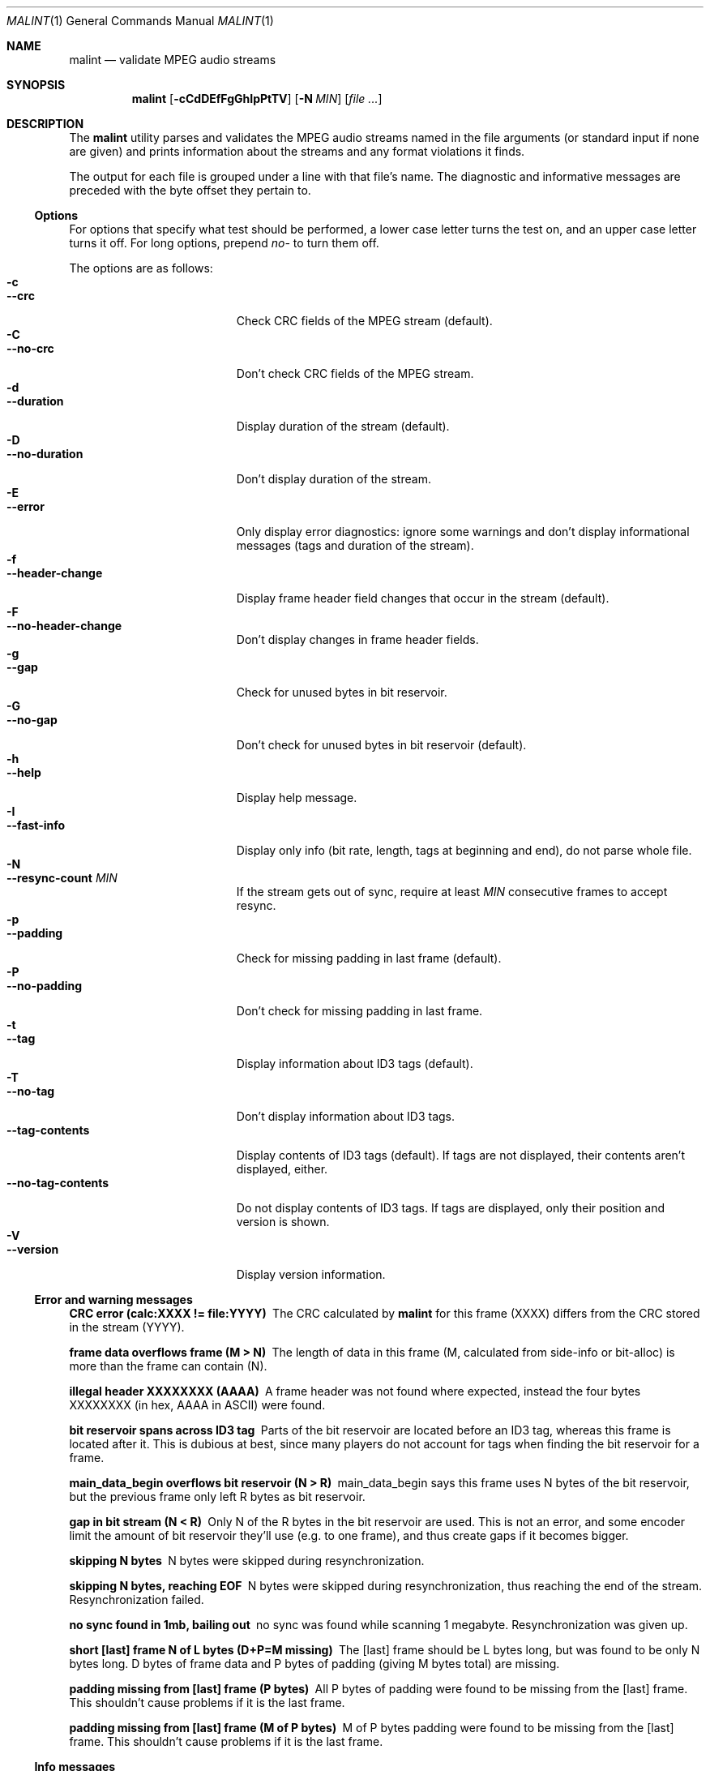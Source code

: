 .\" $NiH: malint.1,v 1.6 2004/11/06 02:32:57 dillo Exp $
.Dd November 4, 2004
.Dt MALINT 1
.Os
.Sh NAME
.Nm malint
.Nd validate MPEG audio streams
.Sh SYNOPSIS
.Nm
.Op Fl cCdDEfFgGhIpPtTV
.Op Fl N Ar MIN
.Op Ar file ...
.Sh DESCRIPTION
The
.Nm
utility parses and validates the MPEG audio streams named in the file
arguments (or standard input if none are given) and prints information
about the streams and any format violations it finds.
.Pp
The output for each file is grouped under a line with that file's
name.  The diagnostic and informative messages are preceded with the
byte offset they pertain to.
.Ss Options
For options that specify what test should be performed, a lower case
letter turns the test on, and an upper case letter turns it off.  For
long options, prepend
.Ar no-
to turn them off.
.Pp
The options are as follows:
.Bl -tag -width "--no-tag-contents" -compact
.It Fl c
.It Fl -crc
Check CRC fields of the MPEG stream (default).
.It Fl C
.It Fl -no-crc
Don't check CRC fields of the MPEG stream.
.It Fl d
.It Fl -duration
Display duration of the stream (default).
.It Fl D
.It Fl -no-duration
Don't display duration of the stream.
.It Fl E
.It Fl -error
Only display error diagnostics: ignore some warnings and don't display
informational messages (tags and duration of the stream).
.It Fl f
.It Fl -header-change
Display frame header field changes that occur in the stream (default).
.It Fl F
.It Fl -no-header-change
Don't display changes in frame header fields.
.It Fl g
.It Fl -gap
Check for unused bytes in bit reservoir.
.It Fl G
.It Fl -no-gap
Don't check for unused bytes in bit reservoir (default).
.It Fl h
.It Fl -help
Display help message.
.It Fl I
.It Fl -fast-info
Display only info (bit rate, length, tags at beginning and end), do
not parse whole file.
.It Fl N
.It Fl -resync-count Ar MIN
If the stream gets out of sync, require at least
.Ar MIN
consecutive frames to accept resync.
.It Fl p
.It Fl -padding
Check for missing padding in last frame (default).
.It Fl P
.It Fl -no-padding
Don't check for missing padding in last frame.
.It Fl t
.It Fl -tag
Display information about ID3 tags (default).
.It Fl T
.It Fl -no-tag
Don't display information about ID3 tags.
.It Fl -tag-contents
Display contents of ID3 tags (default).  If tags are not displayed,
their contents aren't displayed, either.
.It Fl -no-tag-contents
Do not display contents of ID3 tags.  If tags are displayed, only
their position and version is shown.
.It Fl V
.It Fl -version
Display version information.
.El
.Ss Error and warning messages
.Bl -diag
.It CRC error (calc:XXXX != file:YYYY)
The CRC calculated by
.Nm
for this frame (XXXX) differs from the
CRC stored in the stream (YYYY).
.It frame data overflows frame (M > N)
The length of data in this frame (M, calculated from side-info or
bit-alloc) is more than the frame can contain (N).
.It illegal header XXXXXXXX (AAAA)
A frame header was not found where expected, instead the four bytes
XXXXXXXX (in hex, AAAA in ASCII) were found.
.It bit reservoir spans across ID3 tag
Parts of the bit reservoir are located before an ID3 tag, whereas this
frame is located after it.  This is dubious at best, since many
players do not account for tags when finding the bit reservoir for a
frame.
.It main_data_begin overflows bit reservoir (N > R)
main_data_begin says this frame uses N bytes of the bit reservoir, but
the previous frame only left R bytes as bit reservoir.
.It gap in bit stream (N < R)
Only N of the R bytes in the bit reservoir are used.  This is not an
error, and some encoder limit the amount of bit reservoir they'll use
(e.g. to one frame), and thus create gaps if it becomes bigger.
.It skipping N bytes
N bytes were skipped during resynchronization.
.It skipping N bytes, reaching EOF
N bytes were skipped during resynchronization, thus reaching the end
of the stream.  Resynchronization failed.
.It no sync found in 1mb, bailing out
no sync was found while scanning 1 megabyte.  Resynchronization was
given up.
.It short [last] frame N of L bytes (D+P=M missing)
The [last] frame should be L bytes long, but was found to be only N
bytes long.  D bytes of frame data and P bytes of padding (giving M
bytes total) are missing.
.It padding missing from [last] frame (P bytes)
All P bytes of padding were found to be missing from the [last] frame.
This shouldn't cause problems if it is the last frame.
.It padding missing from [last] frame (M of P bytes)
M of P bytes padding were found to be missing from the [last] frame.
This shouldn't cause problems if it is the last frame.
.\" vbr toc not strictly increasing
.\" vbr tag with unsupported flags: XXXXXXXX
.\"   currently never printed
.\" short vbr tag (M < N)
.\" cannot parse side info
.\" inbuf overflow after N bytes, bailing out
.El
.Ss Info messages
.Bl -diag
.It MPEG V layer L ...
Shows the MPEG version, audio layer and other parameters contained in
the frame header.  This is also output if header parameters change
within the stream.
.It play time: HH:MM:SS (N frames)
Play time of this stream is HH:MM:SS, it contains N frames.  (The play
time calculation does not work if the sampling frequency is not
constant throughout the stream.)
.It play time: HH:MM:SS (according to vbr tag)
If using fast info mode, the number of frames is not counted.
According to the VBR tag, play time of this stream is HH:MM:SS.
.It play time: HH:MM:SS (aproximately)
If using fast info mode, the number of frames is not counted.  Based
on the assumption that bit rate and sampling frequency are constant
throughout the stream, the number of frames is approximated as
file-length/frame-length, giving a play time of HH:MM:SS.
.It ID3vX
ID3 tag version X found.
.It ID3v1 tag (in middle of file)
ID3v1 tags should be stored in the last 128 bytes of the stream.  This
tag was found in the middle of the stream, which might not be found by
some players, or even cause problems (loss of sync).
.El
.Sh AUTHORS
Dieter Baron <dillo@giga.or.at>
.Sh BUGS
VBR only works if the VBR tag is at the beginning of the stream
(possibly after an ID3 tag) and spans to the end of the stream.
.Pp
ID3v2 tags with unsynchronization are not handled properly.
.Pp
Layer 2 CRC calculation is not performed.
.Pp
Validation of the huffman data in layer 3 streams is not performed.
